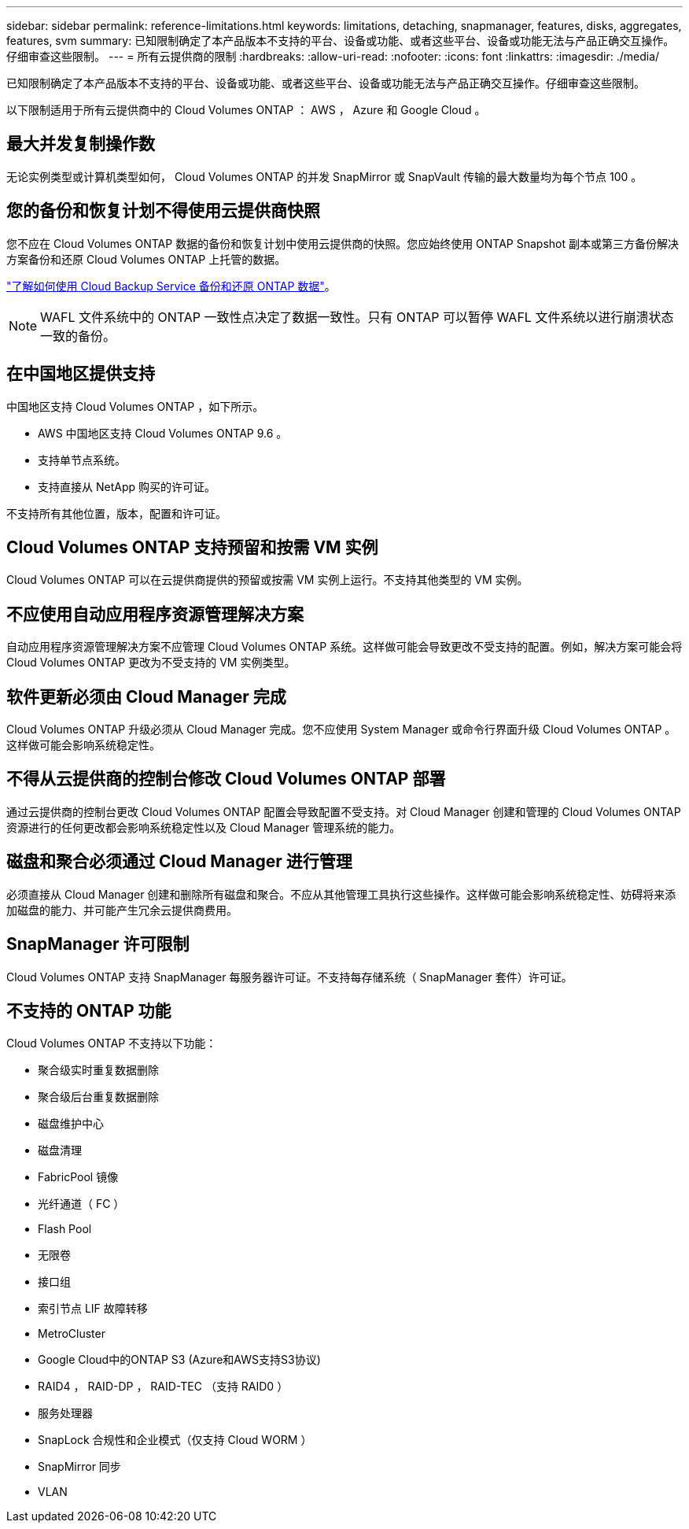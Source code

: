 ---
sidebar: sidebar 
permalink: reference-limitations.html 
keywords: limitations, detaching, snapmanager, features, disks, aggregates, features, svm 
summary: 已知限制确定了本产品版本不支持的平台、设备或功能、或者这些平台、设备或功能无法与产品正确交互操作。仔细审查这些限制。 
---
= 所有云提供商的限制
:hardbreaks:
:allow-uri-read: 
:nofooter: 
:icons: font
:linkattrs: 
:imagesdir: ./media/


[role="lead"]
已知限制确定了本产品版本不支持的平台、设备或功能、或者这些平台、设备或功能无法与产品正确交互操作。仔细审查这些限制。

以下限制适用于所有云提供商中的 Cloud Volumes ONTAP ： AWS ， Azure 和 Google Cloud 。



== 最大并发复制操作数

无论实例类型或计算机类型如何， Cloud Volumes ONTAP 的并发 SnapMirror 或 SnapVault 传输的最大数量均为每个节点 100 。



== 您的备份和恢复计划不得使用云提供商快照

您不应在 Cloud Volumes ONTAP 数据的备份和恢复计划中使用云提供商的快照。您应始终使用 ONTAP Snapshot 副本或第三方备份解决方案备份和还原 Cloud Volumes ONTAP 上托管的数据。

https://docs.netapp.com/us-en/cloud-manager-backup-restore/concept-backup-to-cloud.html["了解如何使用 Cloud Backup Service 备份和还原 ONTAP 数据"^]。


NOTE: WAFL 文件系统中的 ONTAP 一致性点决定了数据一致性。只有 ONTAP 可以暂停 WAFL 文件系统以进行崩溃状态一致的备份。



== 在中国地区提供支持

中国地区支持 Cloud Volumes ONTAP ，如下所示。

* AWS 中国地区支持 Cloud Volumes ONTAP 9.6 。
* 支持单节点系统。
* 支持直接从 NetApp 购买的许可证。


不支持所有其他位置，版本，配置和许可证。



== Cloud Volumes ONTAP 支持预留和按需 VM 实例

Cloud Volumes ONTAP 可以在云提供商提供的预留或按需 VM 实例上运行。不支持其他类型的 VM 实例。



== 不应使用自动应用程序资源管理解决方案

自动应用程序资源管理解决方案不应管理 Cloud Volumes ONTAP 系统。这样做可能会导致更改不受支持的配置。例如，解决方案可能会将 Cloud Volumes ONTAP 更改为不受支持的 VM 实例类型。



== 软件更新必须由 Cloud Manager 完成

Cloud Volumes ONTAP 升级必须从 Cloud Manager 完成。您不应使用 System Manager 或命令行界面升级 Cloud Volumes ONTAP 。这样做可能会影响系统稳定性。



== 不得从云提供商的控制台修改 Cloud Volumes ONTAP 部署

通过云提供商的控制台更改 Cloud Volumes ONTAP 配置会导致配置不受支持。对 Cloud Manager 创建和管理的 Cloud Volumes ONTAP 资源进行的任何更改都会影响系统稳定性以及 Cloud Manager 管理系统的能力。



== 磁盘和聚合必须通过 Cloud Manager 进行管理

必须直接从 Cloud Manager 创建和删除所有磁盘和聚合。不应从其他管理工具执行这些操作。这样做可能会影响系统稳定性、妨碍将来添加磁盘的能力、并可能产生冗余云提供商费用。



== SnapManager 许可限制

Cloud Volumes ONTAP 支持 SnapManager 每服务器许可证。不支持每存储系统（ SnapManager 套件）许可证。



== 不支持的 ONTAP 功能

Cloud Volumes ONTAP 不支持以下功能：

* 聚合级实时重复数据删除
* 聚合级后台重复数据删除
* 磁盘维护中心
* 磁盘清理
* FabricPool 镜像
* 光纤通道（ FC ）
* Flash Pool
* 无限卷
* 接口组
* 索引节点 LIF 故障转移
* MetroCluster
* Google Cloud中的ONTAP S3 (Azure和AWS支持S3协议)
* RAID4 ， RAID-DP ， RAID-TEC （支持 RAID0 ）
* 服务处理器
* SnapLock 合规性和企业模式（仅支持 Cloud WORM ）
* SnapMirror 同步
* VLAN

